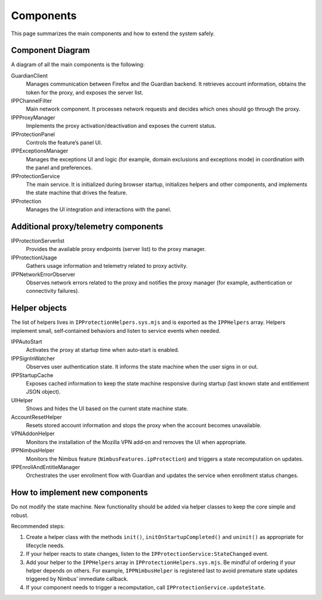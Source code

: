 Components
==========

This page summarizes the main components and how to extend the system safely.

Component Diagram
-----------------

A diagram of all the main components is the following:

.. mermaid::
   :align: center
   :caption: IP Protection architecture

   flowchart TD

     IPProtectionService

     Helpers["IPProtectionHelpers"]

     %% UI
     subgraph UI
       IPProtection
       IPProtectionPanel
       IPPExceptionsManager
     end

     %% Helpers
     subgraph Helpers
       IPPStartupCache["Startup Cache Helper"]
       IPPSignInWatcher["Sign-in Observer"]
       UIHelper["UI Helper"]
       AccountResetHelper["Account Reset Helper"]
       VPNAddonHelper["VPN Add-on Helper"]
       IPPNimbusHelper["Nimbus Eligibility Helper"]
       IPPAutoStart["Auto-Start Helper"]
       IPPEarlyStartupFilter["Early Startup Filter Helper"]
       IPPEnrollAndEntitleManager["Enroll & Entitle Manager"]
     end

     %% Proxy stack
     subgraph Proxy
       IPPProxyManager
       IPPChannelFilter
       IPProtectionUsage
       IPPNetworkErrorObserver
       IPProtectionServerlist
       GuardianClient
     end

     %% Service wiring
     IPProtectionService --> IPPProxyManager
     IPProtectionService --> GuardianClient
     IPProtectionService --> Helpers

     %% UI wiring
     IPProtection --> IPProtectionPanel
     IPProtection --> IPProtectionService

     %% Proxy wiring
     IPPProxyManager --> GuardianClient
     IPPProxyManager --> IPPChannelFilter
     IPPProxyManager --> IPProtectionUsage
     IPPProxyManager --> IPPNetworkErrorObserver
     IPPProxyManager --> IPProtectionServerlist
     IPPNetworkErrorObserver -- "error events (401)" --> IPPProxyManager


GuardianClient
  Manages communication between Firefox and the Guardian backend. It retrieves
  account information, obtains the token for the proxy, and exposes the server list.

IPPChannelFilter
  Main network component. It processes network requests and decides which ones
  should go through the proxy.

IPPProxyManager
  Implements the proxy activation/deactivation and exposes the current status.

IPProtectionPanel
  Controls the feature’s panel UI.

IPPExceptionsManager
  Manages the exceptions UI and logic (for example, domain exclusions and
  exceptions mode) in coordination with the panel and preferences.

IPProtectionService
  The main service. It is initialized during browser startup, initializes helpers
  and other components, and implements the state machine that drives the feature.

IPProtection
  Manages the UI integration and interactions with the panel.

Additional proxy/telemetry components
-------------------------------------

IPProtectionServerlist
  Provides the available proxy endpoints (server list) to the proxy manager.

IPProtectionUsage
  Gathers usage information and telemetry related to proxy activity.

IPPNetworkErrorObserver
  Observes network errors related to the proxy and notifies the proxy manager
  (for example, authentication or connectivity failures).

Helper objects
--------------

The list of helpers lives in ``IPProtectionHelpers.sys.mjs`` and is exported
as the ``IPPHelpers`` array. Helpers implement small, self‑contained behaviors
and listen to service events when needed.

IPPAutoStart
  Activates the proxy at startup time when auto‑start is enabled.

IPPSignInWatcher
  Observes user authentication state. It informs the state machine when the user
  signs in or out.

IPPStartupCache
  Exposes cached information to keep the state machine responsive during startup
  (last known state and entitlement JSON object).

UIHelper
  Shows and hides the UI based on the current state machine state.

AccountResetHelper
  Resets stored account information and stops the proxy when the account becomes
  unavailable.

VPNAddonHelper
  Monitors the installation of the Mozilla VPN add‑on and removes the UI when
  appropriate.

IPPNimbusHelper
  Monitors the Nimbus feature (``NimbusFeatures.ipProtection``) and triggers a
  state recomputation on updates.

IPPEnrollAndEntitleManager
  Orchestrates the user enrollment flow with Guardian and updates the service
  when enrollment status changes.

How to implement new components
-------------------------------

Do not modify the state machine. New functionality should be added via helper
classes to keep the core simple and robust.

Recommended steps:

1. Create a helper class with the methods ``init()``, ``initOnStartupCompleted()``
   and ``uninit()`` as appropriate for lifecycle needs.
2. If your helper reacts to state changes, listen to the
   ``IPProtectionService:StateChanged`` event.
3. Add your helper to the ``IPPHelpers`` array in ``IPProtectionHelpers.sys.mjs``.
   Be mindful of ordering if your helper depends on others. For example,
   ``IPPNimbusHelper`` is registered last to avoid premature state updates
   triggered by Nimbus’ immediate callback.
4. If your component needs to trigger a recomputation, call
   ``IPProtectionService.updateState``.
